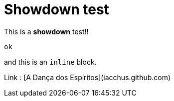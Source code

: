 = Showdown test

This is a **showdown** test!!

```
ok
```

and this is an `inline` block.

Link : [A Dança dos Espíritos](iacchus.github.com)
